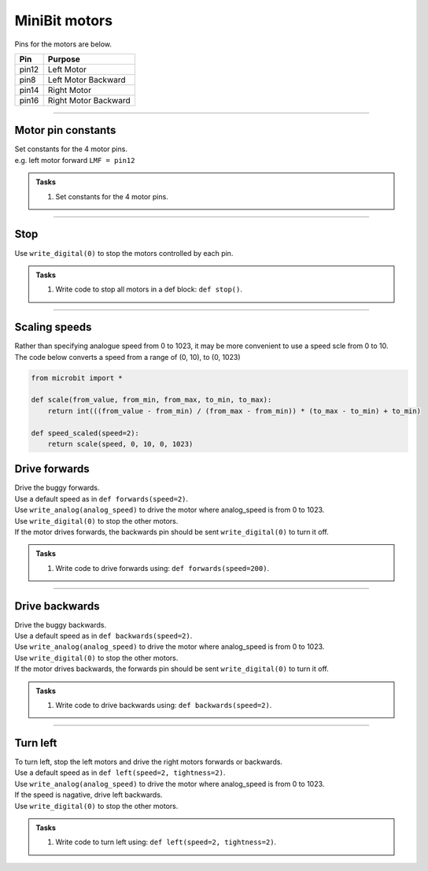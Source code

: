 ====================================================
MiniBit motors
====================================================

Pins for the motors are below.

=======  ===========================
 Pin     Purpose
=======  ===========================
 pin12   Left Motor
 pin8    Left Motor Backward

 pin14   Right Motor
 pin16   Right Motor Backward
=======  ===========================

----

Motor pin constants
----------------------------------------

| Set constants for the 4 motor pins.
| e.g. left motor forward ``LMF = pin12``


.. admonition:: Tasks

    #. Set constants for the 4 motor pins.

    .. dropdown::
        :icon: codescan
        :color: primary
        :class-container: sd-dropdown-container

        .. tab-set::

            .. tab-item:: Q1

                .. code-block:: python

                    from microbit import *

                    LMF = pin12
                    LMB = pin8
                    RMF = pin16
                    RMB = pin14
                        

----

Stop
----------------------------------------

| Use ``write_digital(0)`` to stop the motors controlled by each pin.

.. admonition:: Tasks

    #. Write code to stop all motors in a def block: ``def stop()``.

    .. dropdown::
        :icon: codescan
        :color: primary
        :class-container: sd-dropdown-container

        .. tab-set::

            .. tab-item:: Q1

                .. code-block:: python

                    from microbit import *

                    LMF = pin12
                    LMB = pin8
                    RMF = pin16
                    RMB = pin14

                    def stop():
                        LMF.write_digital(0)
                        LMB.write_digital(0)
                        RMF.write_digital(0)
                        RMB.write_digital(0)

                    stop()

----

Scaling speeds
---------------

| Rather than specifying analogue speed from 0 to 1023, it may be more convenient to use a speed scle from 0 to 10.


.. py:function:: scale(from_value, from_min, from_max, to_min, to_max)

    | Converts a value, from_value, from a range of (from_min, from_max), to a range of (to_min, to_max)


.. py:function:: speed_scaled(speed=2)

    | Converts a value from a range of (0, 10), to (0, 1023)


| The code below converts a speed from a range of (0, 10), to (0, 1023)

.. code-block:: python
    
    from microbit import *

    def scale(from_value, from_min, from_max, to_min, to_max):
        return int(((from_value - from_min) / (from_max - from_min)) * (to_max - to_min) + to_min)

    def speed_scaled(speed=2):
        return scale(speed, 0, 10, 0, 1023)



Drive forwards
----------------------------------------

| Drive the buggy forwards.
| Use a default speed as in ``def forwards(speed=2)``.
| Use ``write_analog(analog_speed)`` to drive the motor where analog_speed is from 0 to 1023.
| Use ``write_digital(0)`` to stop the other motors.
| If the motor drives forwards, the backwards pin should be sent ``write_digital(0)`` to turn it off.


.. admonition:: Tasks

    #. Write code to drive forwards using: ``def forwards(speed=200)``.

    .. dropdown::
        :icon: codescan
        :color: primary
        :class-container: sd-dropdown-container

        .. tab-set::

            .. tab-item:: Q1

                .. code-block:: python

                    from microbit import *

                    LMF = pin12
                    LMB = pin8
                    RMF = pin16
                    RMB = pin14

                    def scale(from_value, from_min, from_max, to_min, to_max):
                        return int(((from_value - from_min) / (from_max - from_min)) * (to_max - to_min) + to_min)

                    def speed_scaled(speed=2):
                        return scale(speed, 0, 10, 0, 1023)
                        
                    def forwards(speed=2):
                        analog_speed = speed_scaled(speed)
                        LMF.write_analog(analog_speed)
                        LMB.write_digital(0)
                        RMF.write_analog(analog_speed)
                        RMB.write_digital(0)

                    forwards(speed=2)

----

Drive backwards
----------------------------------------

| Drive the buggy backwards.
| Use a default speed as in ``def backwards(speed=2)``.
| Use ``write_analog(analog_speed)`` to drive the motor where analog_speed is from 0 to 1023.
| Use ``write_digital(0)`` to stop the other motors.
| If the motor drives backwards, the forwards pin should be sent ``write_digital(0)`` to turn it off.


.. admonition:: Tasks

    #. Write code to drive backwards using: ``def backwards(speed=2)``.

    .. dropdown::
        :icon: codescan
        :color: primary
        :class-container: sd-dropdown-container

        .. tab-set::

            .. tab-item:: Q1

                .. code-block:: python

                    from microbit import *

                    LMF = pin12
                    LMB = pin8
                    RMF = pin16
                    RMB = pin14

                    def scale(from_value, from_min, from_max, to_min, to_max):
                        return int(((from_value - from_min) / (from_max - from_min)) * (to_max - to_min) + to_min)

                    def speed_scaled(speed=2):
                        return scale(speed, 0, 10, 0, 1023)
                     
                    def backwards(speed=2):
                        analog_speed = speed_scaled(speed)
                        LMF.write_digital(0)
                        LMB.write_analog(analog_speed)
                        RMF.write_digital(0)
                        RMB.write_analog(analog_speed)

                    backwards(speed=2)

----

Turn left
----------------------------------------

| To turn left, stop the left motors and drive the right motors forwards or backwards.
| Use a default speed as in ``def left(speed=2, tightness=2)``.
| Use ``write_analog(analog_speed)`` to drive the motor where analog_speed is from 0 to 1023.
| If the speed is nagative, drive left backwards.
| Use ``write_digital(0)`` to stop the other motors.

.. admonition:: Tasks

    #. Write code to turn left using: ``def left(speed=2, tightness=2)``.

    .. dropdown::
        :icon: codescan
        :color: primary
        :class-container: sd-dropdown-container

        .. tab-set::

            .. tab-item:: Q1

                .. code-block:: python

                    from microbit import *

                    LMF = pin12
                    LMB = pin8
                    RMF = pin16
                    RMB = pin14

                    def scale(from_value, from_min, from_max, to_min, to_max):
                        return int(((from_value - from_min) / (from_max - from_min)) * (to_max - to_min) + to_min)

                    def speed_scaled(speed=2):
                        return scale(speed, 0, 10, 0, 1023)
                     
                    def left(speed=2, tightness=2):
                        LMF.write_digital(0)
                        LMB.write_analog(speed)
                        RMF.write_digital(0)
                        RMB.write_analog(speed)

                    backwards(speed=200)